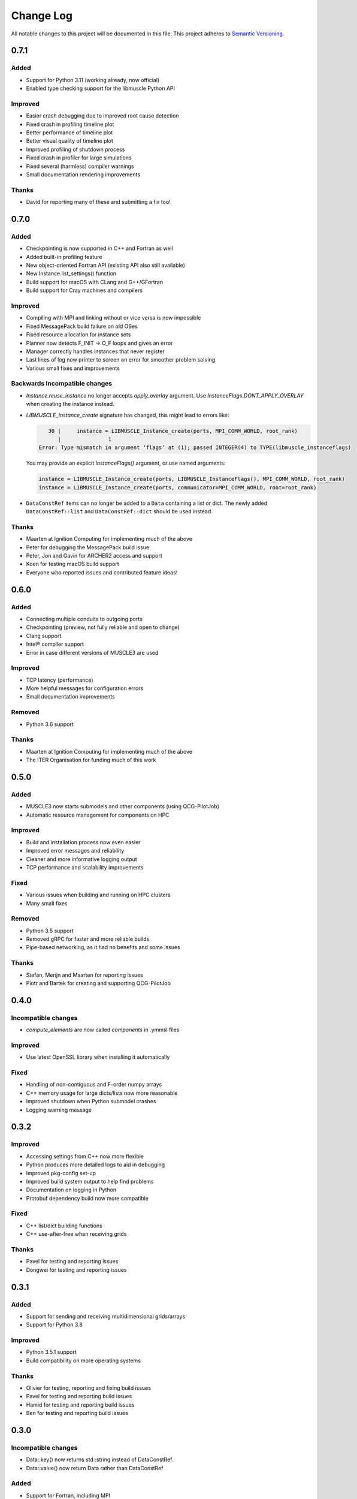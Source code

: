 ###########
Change Log
###########

All notable changes to this project will be documented in this file.
This project adheres to `Semantic Versioning <http://semver.org/>`_.

0.7.1
*****

Added
-----

* Support for Python 3.11 (working already, now official)
* Enabled type checking support for the libmuscle Python API

Improved
--------

* Easier crash debugging due to improved root cause detection
* Fixed crash in profiling timeline plot
* Better performance of timeline plot
* Better visual quality of timeline plot
* Improved profiling of shutdown process
* Fixed crash in profiler for large simulations
* Fixed several (harmless) compiler warnings
* Small documentation rendering improvements


Thanks
------

* David for reporting many of these and submitting a fix too!


0.7.0
*****

Added
-----

* Checkpointing is now supported in C++ and Fortran as well
* Added built-in profiling feature
* New object-oriented Fortran API (existing API also still available)
* New Instance.list_settings() function
* Build support for macOS with CLang and G++/GFortran
* Build support for Cray machines and compilers

Improved
--------

* Compiling with MPI and linking without or vice versa is now impossible
* Fixed MessagePack build failure on old OSes
* Fixed resource allocation for instance sets
* Planner now detects F_INIT -> O_F loops and gives an error
* Manager correctly handles instances that never register
* Last lines of log now printer to screen on error for smoother problem solving
* Various small fixes and improvements


Backwards Incompatible changes
------------------------------

* `Instance.reuse_instance` no longer accepts `apply_overlay` argument. Use
  `InstanceFlags.DONT_APPLY_OVERLAY` when creating the instance instead.
* `LIBMUSCLE_Instance_create` signature has changed, this might lead to errors like:

  .. code-block:: text

       30 |     instance = LIBMUSCLE_Instance_create(ports, MPI_COMM_WORLD, root_rank)
          |               1
    Error: Type mismatch in argument ‘flags’ at (1); passed INTEGER(4) to TYPE(libmuscle_instanceflags)

  You may provide an explicit `InstanceFlags()` argument, or use named arguments:

  .. code-block:: fortran

    instance = LIBMUSCLE_Instance_create(ports, LIBMUSCLE_InstanceFlags(), MPI_COMM_WORLD, root_rank)
    instance = LIBMUSCLE_Instance_create(ports, communicator=MPI_COMM_WORLD, root=root_rank)

* ``DataConstRef`` items can no longer be added to a ``Data`` containing a list or dict.
  The newly added ``DataConstRef::list`` and ``DataConstRef::dict`` should be used
  instead.

Thanks
------

* Maarten at Ignition Computing for implementing much of the above
* Peter for debugging the MessagePack build issue
* Peter, Jon and Gavin for ARCHER2 access and support
* Koen for testing macOS build support
* Everyone who reported issues and contributed feature ideas!


0.6.0
*****

Added
-----

* Connecting multiple conduits to outgoing ports
* Checkpointing (preview, not fully reliable and open to change)
* Clang support
* Intel® compiler support
* Error in case different versions of MUSCLE3 are used

Improved
--------

* TCP latency (performance)
* More helpful messages for configuration errors
* Small documentation improvements

Removed
-------

* Python 3.6 support

Thanks
------

* Maarten at Ignition Computing for implementing much of the above
* The ITER Organisation for funding much of this work


0.5.0
*****

Added
-----

* MUSCLE3 now starts submodels and other components (using QCG-PilotJob)
* Automatic resource management for components on HPC

Improved
--------

* Build and installation process now even easier
* Improved error messages and reliability
* Cleaner and more informative logging output
* TCP performance and scalability improvements

Fixed
-----

* Various issues when building and running on HPC clusters
* Many small fixes

Removed
-------

* Python 3.5 support
* Removed gRPC for faster and more reliable builds
* Pipe-based networking, as it had no benefits and some issues

Thanks
------

* Stefan, Merijn and Maarten for reporting issues
* Piotr and Bartek for creating and supporting QCG-PilotJob


0.4.0
*****

Incompatible changes
--------------------

* `compute_elements` are now called `components` in .ymmsl files

Improved
--------

* Use latest OpenSSL library when installing it automatically

Fixed
-----

* Handling of non-contiguous and F-order numpy arrays
* C++ memory usage for large dicts/lists now more reasonable
* Improved shutdown when Python submodel crashes
* Logging warning message


0.3.2
*****

Improved
--------

* Accessing settings from C++ now more flexible
* Python produces more detailed logs to aid in debugging
* Improved pkg-config set-up
* Improved build system output to help find problems
* Documentation on logging in Python
* Protobuf dependency build now more compatible

Fixed
-----

* C++ list/dict building functions
* C++ use-after-free when receiving grids

Thanks
------

* Pavel for testing and reporting issues
* Dongwei for testing and reporting issues


0.3.1
*****

Added
-----

* Support for sending and receiving multidimensional grids/arrays
* Support for Python 3.8

Improved
--------

* Python 3.5.1 support
* Build compatibility on more operating systems

Thanks
------

* Olivier for testing, reporting and fixing build issues
* Pavel for testing and reporting build issues
* Hamid for testing and reporting build issues
* Ben for testing and reporting build issues


0.3.0
*****

Incompatible changes
--------------------

* Data::key() now returns std::string instead of DataConstRef.
* Data::value() now return Data rather than DataConstRef

Added
-----

* Support for Fortran, including MPI

Improved
--------

* Fixes to examples
* Small documentation improvements
* Improved compatibility with other packages using gRPC


Thanks
------

* Pavel for reporting documentation/examples issues
* Derek for testing on Eagle
* Dongwei for reporting the gRPC issue


0.2.0
*****

Added
-----

* Support for C++
* Support for MPI in C++

Improved
--------

* Cluster/HPC networking

Incompatible Changes
-------

* Fatal logic errors now throw instead of exiting, so that you have a chance
  to shut down the model cleanly before exiting.
* Instance.exit_error() was replaced by Instance.error_shutdown(), which no
  longer exits the process, it just shuts down the Instance.
* Central MUSCLE 3-managed settings are called settings everywhere now, not
  parameters. As a result, the API has changed in several places.


0.1.0
*****

Initial release of MUSCLE 3.

Added
-----
* Coupling different submodel instances
* Spatial and temporal scale separation and overlap
* Settings management
* Combining features
* Python support
* Initial distributed execution capability
